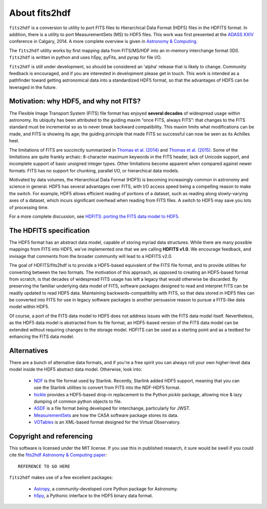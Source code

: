 About fits2hdf
==============
   
``fits2hdf`` is a conversion to utility to port FITS files to Hierarchical Data Format (HDF5) 
files in the HDFITS format. In addition, there is a utility to port MeasurementSets (MS)
to HDF5 files. This work was first presented at the `ADASS XXIV <http://arxiv.org/abs/1411.0507>`_
conference in Calgary, 2014. A more complete overview is given in `Astronomy & Computing <TODO>`_.

The ``fits2hdf`` utility works by first mapping data from FITS/MS/HDF into an in-memory interchange
format (IDI). ``fits2hdf`` is written in python and uses h5py, pyFits, and pyrap for file I/O.

``fits2hdf`` is still under development, so should be considered an 'alpha' release that is likely
to change. Community feedback is encouraged, and if you are interested in development please
get in touch. This work is intended as a pathfinder toward getting astronomical data into 
a standardized HDF5 format, so that the advantages of HDF5 can be leveraged in the future.


Motivation: why HDF5, and why not FITS?
---------------------------------------

The Flexible Image Transport System (FITS) file format
has enjoyed **several decades** of widespread usage within astronomy.
Its ubiquity has been attributed
to the guiding maxim “once FITS, always FITS”: that
changes to the FITS standard must be incremental so as to
never break backward compatibility. This maxim limits 
what modifications can be made, and FITS is
showing its age; the guiding principle that made FITS so 
successful can now be seen as its Achilles heel.

The limitations of FITS are succinctly summarized in
`Thomas et al. (2014) <TODO>`_ and `Thomas et al. (2015) <TODO>`_. Some of the limitations 
are quite frankly archaic: 8-character maximum keywords in the 
FITS header, lack of Unicode support, and incomplete support of basic
unsigned integer types. Other limitations become apparent when 
compared against newer formats: FITS has no support for chunking, parallel I/O,
or hierarchical data models.


Motivated by data volumes, the Hierarchical Data Format (HDF5) is becoming increasingly 
common in astronomy and science in general. HDF5 has several advantages over FITS, 
with I/O access speed being a compelling reason to make the switch. For example, HDF5 allows
efficient reading of portions of 
a dataset, such as reading along slowly-varying axes of a dataset, which incurs
significant overhead when reading from FITS files. A switch to HDF5 may save you lots of processing time.

For a more complete discussion, see `HDFITS: porting the FITS data model to HDF5 <TODO>`_.

The HDFITS specification
------------------------

The HDF5 format has an abstract data model, capable of storing myriad data structures. 
While there are many possible mappings from FITS into HDF5, we've implemented one that 
we are calling **HDFITS v1.0**. We encourage feedback, and invisage that comments from
the broader community will lead to a HDFITS v2.0.

The goal of HDFITS/fits2hdf is to provide a HDF5-based equivalent of the FITS file format, 
and to provide utilities for converting between the two formats.
The motivation of this approach, as opposed to creating an HDF5-based format from scratch, 
is that decades of widespread FITS usage has left a legacy that would otherwise be discarded. 
By preserving the familiar underlying data model of FITS, software packages designed to read
and interpret FITS can be readily updated to read HDF5
data. Maintaining backwards-compatibility with FITS, so
that data stored in HDF5 files can be converted into FITS
for use in legacy software packages is another persuasive
reason to pursue a FITS-like data model within HDF5.

Of course, a port of the FITS data model to HDF5 does not
address issues with the FITS data model itself. Nevertheless, 
as the HDF5 data model is abstracted from its
file format, an HDF5-based version of the FITS data model
can be extended without requiring changes to the storage model. 
HDFITS can be used as a starting point and as a testbed for
enhancing the FITS data model.

Alternatives
------------

There are a bunch of alternative data formats, and if you're a free spirit 
you can always roll your own higher-level data model inside the HDF5 abstract data model. Otherwise,
look into:

    * `NDF <TODO>`_ is the file format used by Starlink. Recently, Starlink added HDF5 support, meaning
      that you can use the Starlink utilities to convert from FITS into the NDF-HDF5 format.
    * `hickle <https://github.com/telegraphic/hickle>`_ provides a HDF5-based drop-in replacement 
      to the Python `pickle` package, allowing nice & lazy dumping of common python objects to file.
    * `ASDF <TODO>`_ is a file format being developed for interchange, particularly for JWST.
    * `MeasurementSets <TODO>`_ are how the CASA software package stores its data.  
    * `VOTables <TODO>`_ is an XML-based format designed for the Virtual Observatory.   


Copyright and referencing
-------------------------

This software is licensed under the MIT license. If you use this in published research, it sure
would be swell if you could cite the  `fits2hdf Astronomy & Computing paper <TODO>`_::

    REFERENCE TO GO HERE

``fits2hdf`` makes use of a few excellent packages:
    
    * `Astropy <https://www.astropy.org>`_, a community-developed core Python package for Astronomy.
    * `h5py <TODO>`_, a Pythonic interface to the HDF5 binary data format.

